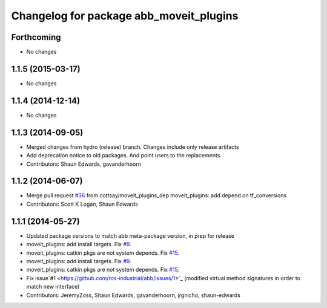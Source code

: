 ^^^^^^^^^^^^^^^^^^^^^^^^^^^^^^^^^^^^^^^^
Changelog for package abb_moveit_plugins
^^^^^^^^^^^^^^^^^^^^^^^^^^^^^^^^^^^^^^^^

Forthcoming
-----------
* No changes

1.1.5 (2015-03-17)
------------------
* No changes

1.1.4 (2014-12-14)
------------------
* No changes

1.1.3 (2014-09-05)
------------------
* Merged changes from hydro (release) branch.  Changes include only release artifacts
* Add deprecation notice to old packages.
  And point users to the replacements.
* Contributors: Shaun Edwards, gavanderhoorn

1.1.2 (2014-06-07)
------------------
* Merge pull request `#36 <https://github.com/ros-industrial/abb/issues/36>`_ from cottsay/moveit_plugins_dep
  moveit_plugins: add depend on tf_conversions
* Contributors: Scott K Logan, Shaun Edwards

1.1.1 (2014-05-27)
------------------
* Updated package versions to match abb meta-package version, in prep for release
* moveit_plugins: add install targets. Fix `#9 <https://github.com/ros-industrial/abb/issues/9>`_.
* moveit_plugins: catkin pkgs are not system depends. Fix `#15 <https://github.com/ros-industrial/abb/issues/15>`_.
* moveit_plugins: add install targets. Fix `#9 <https://github.com/ros-industrial/abb/issues/9>`_.
* moveit_plugins: catkin pkgs are not system depends. Fix `#15 <https://github.com/ros-industrial/abb/issues/15>`_.
* Fix issue`#1 <https://github.com/ros-industrial/abb/issues/1>`_ (modified virtual method signatures in order to match new interface)
* Contributors: JeremyZoss, Shaun Edwards, gavanderhoorn, jrgnicho, shaun-edwards
